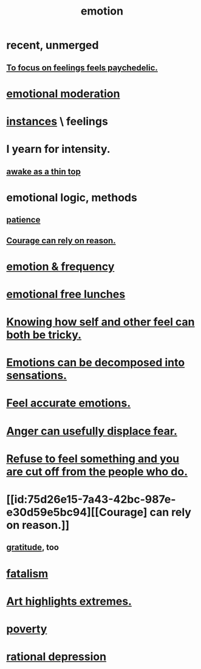 :PROPERTIES:
:ID:       50132c61-a3f9-4e28-bdbd-e2d0e6f35f28
:ROAM_ALIASES: feelings
:END:
#+title: emotion
* recent, unmerged
** [[id:890fc33b-1247-459a-980f-6b3163f9bc1d][To focus on feelings feels paychedelic.]]
* [[id:39eb81c5-a014-4f7e-9f66-317e501b1f6e][emotional moderation]]
* [[id:2370c5e8-e713-4d6f-8d6c-32f9b55523e1][instances]] \ feelings
* I yearn for intensity.
  :PROPERTIES:
  :ID:       ec129fe3-4389-487d-a50a-71a4b6ad6b24
  :END:
** [[id:3317d5a8-7f68-42eb-8aeb-d257b1ecff30][awake as a thin top]]
* emotional logic, methods
  :PROPERTIES:
  :ID:       195f4d81-c0ff-4e61-9218-8a1a633db798
  :END:
** [[id:d7d8d66e-24b4-4f53-aa98-0d6707b26254][patience]]
** [[id:75d26e15-7a43-42bc-987e-e30d59e5bc94][Courage can rely on reason.]]
* [[id:82fbcfc0-61ea-4f30-82e5-3eb5148a16cf][emotion & frequency]]
* [[id:dca72b0d-ee2c-4666-8e87-4cf5bf58da98][emotional free lunches]]
* [[id:06b856e9-50fb-4025-9276-cd0b2b945fa8][Knowing how self and other feel can both be tricky.]]
* [[id:b268c502-2ebd-4d76-9025-0a4e2806e1d8][Emotions can be decomposed into sensations.]]
* [[id:b52cc97b-b236-42df-bd3a-93d5e012e416][Feel accurate emotions.]]
* [[id:ce6ab269-6c12-4600-b7b5-2eff96732133][Anger can usefully displace fear.]]
* [[id:b01bfc2f-fb9d-4d70-afc8-093b1933d47c][Refuse to feel something and you are cut off from the people who do.]]
* [[id:75d26e15-7a43-42bc-987e-e30d59e5bc94][[Courage] can rely on reason.]]
** [[id:004af7c1-02db-4545-8691-f00135b9ed48][gratitude]], too
* [[id:f1a5c61e-6aa2-4a74-9113-2404c8d6f674][fatalism]]
* [[id:461ac824-69d6-4b73-bbe8-ee3e41bdc915][Art highlights extremes.]]
* [[id:5cdc3669-4df4-46d1-996d-2d4f9fd7a8d1][poverty]]
* [[id:c045bfc7-96d5-417f-97f4-70337b3132ea][rational depression]]
